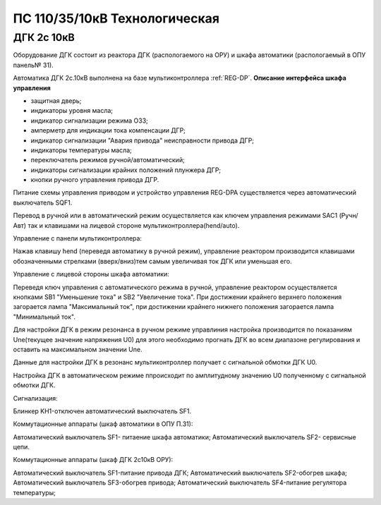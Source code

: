 ﻿ПС 110/35/10кВ Технологическая 
===================================================================================

ДГК 2с 10кВ
-----------

Оборудование ДГК состоит из реактора ДГК (распологаемого на ОРУ) и шкафа автоматики (распологаемый в ОПУ панель№ 31).

Автоматика ДГК 2с.10кВ выполнена на базе мультиконтроллера :ref:`REG-DP`. 
**Описание интерфейса шкафа управления**

.. image:: media/image7.jpeg

* защитная дверь;
* индикаторы уровня масла;
* индикатор сигнализации режима ОЗЗ;
* амперметр для индикации тока компенсации ДГР;
* индикатор сигнализации "Авария привода" неисправности привода ДГР;
* индикаторы температуры масла;
* переключатель режимов ручной/автоматический;
* индикаторы сигнализации крайних положений плунжера ДГР;
* кнопки ручного управления привода ДГР.

Питание схемы управления приводом и устройство управления REG-DPA существляется через автоматический выключатель SQF1. 

Перевод в ручной или в автоматический режим осуществляется как ключем управления режимами SAC1 (Ручн/Авт) так и клавишами на лицевой стороне мультиконтроллера(hend/auto).


Управление с панели мультиконтроллера:

Нажав клавишу hend (переведя автоматику в ручной режим), управление реактором производится клавишами обозначенными стрелками (вверх/вниз)тем самым увеличивая ток ДГК или уменьшая его. 


Управление с лицевой стороны шкафа автоматики:

Переведя ключ управления с автоматического режима в ручной, управление реактором осуществляется кнопками SB1 "Уменьшение тока" и SB2 "Увеличение тока".
При достижении крайнего верхнего положения загорается лампа "Максимальный ток", при достижении крайнего нижнего положения загорается лампа "Минимальный ток".


Для настройки ДГК в режим резонанса в ручном режиме управлиния настройка производится по показаниям Une(текущее значение напряжения U0) для этого необходимо прогнать ДГК во всем диапазоне регулирования и оставить на максимальном значении Une.


Данные для настройки ДГК в резонанс мультиконтроллер получает с сигнальной обмотки ДГК U0.


Настройка ДГК в автоматическом режиме ппроисходит по амплитудному значению U0 полученному с сигнальной обмотки ДГК.


Сигнализация:


Блинкер KH1-отключен автоматический выключатель SF1.


Коммутационные аппараты (шкаф автоматики в ОПУ П.31):

Автоматический выключатель SF1- питаение шкафа автоматики;
Автоматический выключатель SF2- сервисные цепи.

Коммутационные аппараты (шкаф ДГК 2с10кВ ОРУ):

Автоматический выключатель SF1-питание привода ДГК;
Автоматический выключатель SF2-обогрев шкафа;
Автоматический выключатель SF3-обогрев привода;
Автоматический выключатель SF4-питание регулятора температуры;





 
